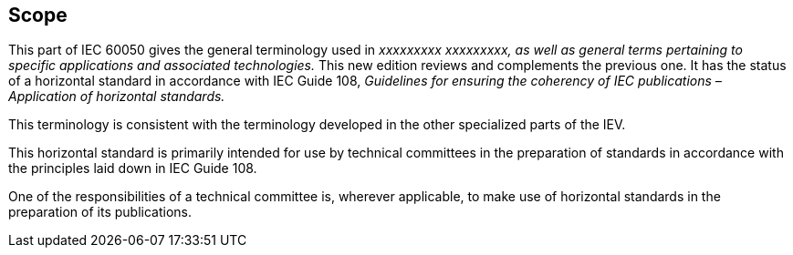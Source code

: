

== Scope

// Replace the italicised text. Delete the second sentence ("This new edition...") if not applicable.

This part of IEC 60050 gives the general terminology used in _xxxxxxxxx xxxxxxxxx, as well as general terms pertaining to specific applications and associated technologies._ This new edition reviews and complements the previous one. It has the status of a horizontal standard in accordance with IEC Guide 108, _Guidelines for ensuring the coherency of IEC publications – Application of horizontal standards._

// Delete the following text that does not apply.  The full requirements for the Scope are described in the ISO/IEC Directives, Part 2:2011, 6.2.1.

This terminology is consistent with the terminology developed in the other specialized parts of the IEV.

This horizontal standard is primarily intended for use by technical committees in the preparation of standards in accordance with the principles laid down in IEC Guide 108.

One of the responsibilities of a technical committee is, wherever applicable, to make use of horizontal standards in the preparation of its publications.



